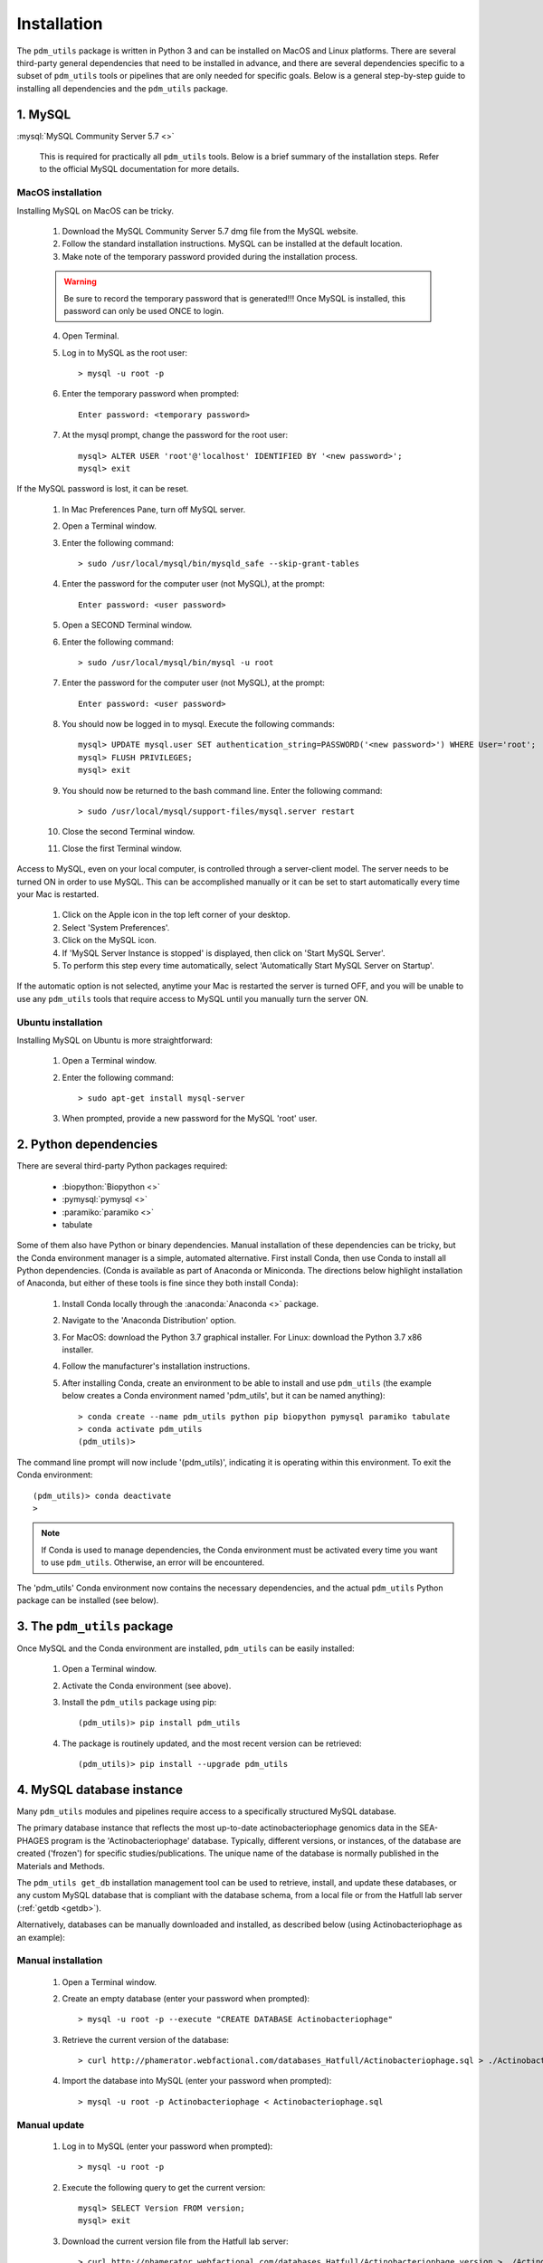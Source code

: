 .. _installation:

Installation
============


The ``pdm_utils`` package is written in Python 3 and can be installed on MacOS and Linux platforms. There are several third-party general dependencies that need to be installed in advance, and there are several dependencies specific to a subset of ``pdm_utils`` tools or pipelines that are only needed for specific goals. Below is a general step-by-step guide to installing all dependencies and the ``pdm_utils`` package.


1. MySQL
________

:mysql:`MySQL Community Server 5.7 <>`

    This is required for practically all ``pdm_utils`` tools. Below is a brief summary of the installation steps. Refer to the official MySQL documentation for more details.

MacOS installation
******************

Installing MySQL on MacOS can be tricky.

    1. Download the MySQL Community Server 5.7 dmg file from the MySQL website.
    2. Follow the standard installation instructions. MySQL can be installed at the default location.
    3. Make note of the temporary password provided during the installation process.

    .. warning::
         Be sure to record the temporary password that is generated!!! Once MySQL is installed, this password can only be used ONCE to login.

    4. Open Terminal.
    5. Log in to MySQL as the root user::

        > mysql -u root -p

    6. Enter the temporary password when prompted::

        Enter password: <temporary password>

    7. At the mysql prompt, change the password for the root user::

        mysql> ALTER USER 'root'@'localhost' IDENTIFIED BY '<new password>';
        mysql> exit


If the MySQL password is lost, it can be reset.

    1. In Mac Preferences Pane, turn off MySQL server.
    2. Open a Terminal window.
    3. Enter the following command::

        > sudo /usr/local/mysql/bin/mysqld_safe --skip-grant-tables

    4. Enter the password for the computer user (not MySQL), at the prompt::

        Enter password: <user password>

    5. Open a SECOND Terminal window.
    6. Enter the following command::

        > sudo /usr/local/mysql/bin/mysql -u root

    7. Enter the password for the computer user (not MySQL), at the prompt::

        Enter password: <user password>

    8. You should now be logged in to mysql. Execute the following commands::

            mysql> UPDATE mysql.user SET authentication_string=PASSWORD('<new password>') WHERE User='root';
            mysql> FLUSH PRIVILEGES;
            mysql> exit

    9. You should now be returned to the bash command line. Enter the following command::

        > sudo /usr/local/mysql/support-files/mysql.server restart

    10. Close the second Terminal window.
    11. Close the first Terminal window.


Access to MySQL, even on your local computer, is controlled through a server-client model. The server needs to be turned ON in order to use MySQL. This can be accomplished manually or it can be set to start automatically every time your Mac is restarted.

    1. Click on the Apple icon in the top left corner of your desktop.
    2. Select 'System Preferences'.
    3. Click on the MySQL icon.
    4. If 'MySQL Server Instance is stopped' is displayed, then click on 'Start MySQL Server'.
    5. To perform this step every time automatically, select 'Automatically Start MySQL Server on Startup'.

If the automatic option is not selected, anytime your Mac is restarted the server is turned OFF, and you will be unable to use any ``pdm_utils`` tools that require access to MySQL until you manually turn the server ON.


Ubuntu installation
*******************

Installing MySQL on Ubuntu is more straightforward:


    1. Open a Terminal window.
    2. Enter the following command::

        > sudo apt-get install mysql-server

    3. When prompted, provide a new password for the MySQL 'root' user.


2. Python dependencies
______________________

There are several third-party Python packages required:

    - :biopython:`Biopython <>`
    - :pymysql:`pymysql <>`
    - :paramiko:`paramiko <>`
    - tabulate

Some of them also have Python or binary dependencies. Manual installation of these dependencies can be tricky, but the Conda environment manager is a simple, automated alternative. First install Conda, then use Conda to install all Python dependencies. (Conda is available as part of Anaconda or Miniconda. The directions below highlight installation of Anaconda, but either of these tools is fine since they both install Conda):

    1. Install Conda locally through the :anaconda:`Anaconda <>` package.

    2. Navigate to the 'Anaconda Distribution' option.

    3. For MacOS: download the Python 3.7 graphical installer. For Linux: download the Python 3.7 x86 installer.

    4. Follow the manufacturer's installation instructions.

    5. After installing Conda, create an environment to be able to install and use ``pdm_utils`` (the example below creates a Conda environment named 'pdm_utils', but it can be named anything)::

        > conda create --name pdm_utils python pip biopython pymysql paramiko tabulate
        > conda activate pdm_utils
        (pdm_utils)>

The command line prompt will now include '(pdm_utils)', indicating it is operating within this environment. To exit the Conda environment::

    (pdm_utils)> conda deactivate
    >


.. note::

    If Conda is used to manage dependencies, the Conda environment must be activated every time you want to use ``pdm_utils``. Otherwise, an error will be encountered.


The 'pdm_utils' Conda environment now contains the necessary dependencies, and the actual ``pdm_utils`` Python package can be installed (see below).


3. The ``pdm_utils`` package
____________________________

Once MySQL and the Conda environment are installed, ``pdm_utils`` can be easily installed:

    1. Open a Terminal window.

    2. Activate the Conda environment (see above).

    3. Install the ``pdm_utils`` package using pip::

        (pdm_utils)> pip install pdm_utils

    4. The package is routinely updated, and the most recent version can be retrieved::

        (pdm_utils)> pip install --upgrade pdm_utils


4. MySQL database instance
_______________________________

Many ``pdm_utils`` modules and pipelines require access to a specifically structured MySQL database.

The primary database instance that reflects the most up-to-date actinobacteriophage genomics data in the SEA-PHAGES program is the 'Actinobacteriophage' database. Typically, different versions, or instances, of the database are created ('frozen') for specific studies/publications. The unique name of the database is normally published in the Materials and Methods.

The ``pdm_utils get_db`` installation management tool can be used to retrieve, install, and update these databases, or any custom MySQL database that is compliant with the database schema, from a local file or from the Hatfull lab server (:ref:`getdb <getdb>`).

Alternatively, databases can be manually downloaded and installed, as described below (using Actinobacteriophage as an example):

Manual installation
*******************

    1. Open a Terminal window.
    2. Create an empty database (enter your password when prompted)::

        > mysql -u root -p --execute "CREATE DATABASE Actinobacteriophage"

    3. Retrieve the current version of the database::

        > curl http://phamerator.webfactional.com/databases_Hatfull/Actinobacteriophage.sql > ./Actinobacteriophage.sql

    4. Import the database into MySQL (enter your password when prompted)::

        > mysql -u root -p Actinobacteriophage < Actinobacteriophage.sql


Manual update
*************

    1. Log in to MySQL (enter your password when prompted)::

        > mysql -u root -p

    2. Execute the following query to get the current version::

        mysql> SELECT Version FROM version;
        mysql> exit

    3. Download the current version file from the Hatfull lab server::

        > curl http://phamerator.webfactional.com/databases_Hatfull/Actinobacteriophage.version > ./Actinobacteriophage.version

    4. If the current version on the server is different from the version in the local MySQL database, there is a new database available on the server. Repeat steps 3-4 listed above in the 'Manual Installation' section.









5. Tool-specific dependencies
_____________________________

Several ``pdm_utils`` tools have specific dependencies. Install the following tools/files as needed.


MMSeqs
******


:mmseqs:`MMSeqs <>`

    Required only if gene phamilies need to be identified using MMSeqs in the 'phamerate' pipeline.

# TODO add installation instructions.


NCBI Blast+ toolkit
*******************

:blastplus:`NCBI blast+ <>`

    Required only if conserved domains within genes need to be identified from the NCBI Conserved Domain Database in the 'cdd' pipeline.

    1. Follow the installation instructions at the link above according to your operating system.
    2. The cdd tool assumes the binaries are installed at "/usr/bin/rpsblast+".


NCBI Conserved Domain Database
******************************

:cdd:`NCBI Conserved Domain Database <>`

    Required only if conserved domains within genes need to be identified from the NCBI Conserved Domain Database in the 'cdd' pipeline.

    1. Download the compressed :cdd_le:`NCBI CDD <>`.
    2. Expand the archived file into a directory of CDD files.




``pdm_utils`` source code repository
************************************

Some ``pdm_utils`` tools may require non-Python data files that are not directly installed with the Python package. Instead, these files are available on the ``pdm_utils`` git repository, which can be accessed through :pdmutils:`GitHub <>`. The repository can be downloaded two ways:

    1. Using git on the command line::

        > git clone https://github.com/SEA-PHAGES/pdm_utils.git

    2. Manually through GitHub.
